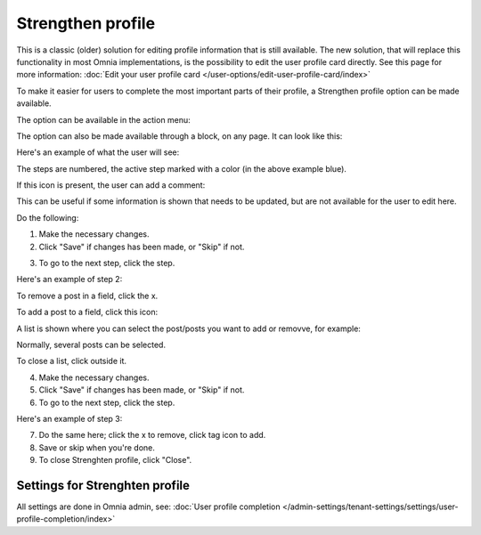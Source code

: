 Strengthen profile
===========================================

This is a classic (older) solution for editing profile information that is still available. The new solution, that will replace this functionality in most Omnia implementations, is the possibility to edit the user profile card directly. See this page for more information: :doc:`Edit your user profile card </user-options/edit-user-profile-card/index>`

To make it easier for users to complete the most important parts of their profile, a Strengthen profile option can be made available.

The option can be available in the action menu:

.. image:: strengthen-profile-menu-new2.png

The option can also be made available through a block, on any page. It can look like this:

.. image:: strengthen-profile-block2.png

Here's an example of what the user will see:

.. image:: strengthen-profile-example-new.png

The steps are numbered, the active step marked with a color (in the above example blue).

If this icon is present, the user can add a comment:

.. image:: strengthen-profile-icon-new.png

This can be useful if some information is shown that needs to be updated, but are not available for the user to edit here.

Do the following:

1. Make the necessary changes.
2. Click "Save" if changes has been made, or "Skip" if not.

.. image:: strengthen-profile-skip-new.png

3. To go to the next step, click the step.

Here's an example of step 2:

.. image:: strengthen-profile-step2-new.png

To remove a post in a field, click the x.

.. image:: click-x-new.png

To add a post to a field, click this icon:

.. image:: click-list-icon-new.png

A list is shown where you can select the post/posts you want to add or removve, for example:

.. image:: posts-to-add-new.png

Normally, several posts can be selected.

To close a list, click outside it.

4. Make the necessary changes.
5. Click "Save" if changes has been made, or "Skip" if not.
6. To go to the next step, click the step.

Here's an example of step 3:

.. image:: step3-example-new.png

7. Do the same here; click the x to remove, click tag icon to add.
8. Save or skip when you're done.
9. To close Strenghten profile, click "Close".

.. image:: click-close-new.png

Settings for Strenghten profile
*********************************
All settings are done in Omnia admin, see: :doc:`User profile completion </admin-settings/tenant-settings/settings/user-profile-completion/index>`




